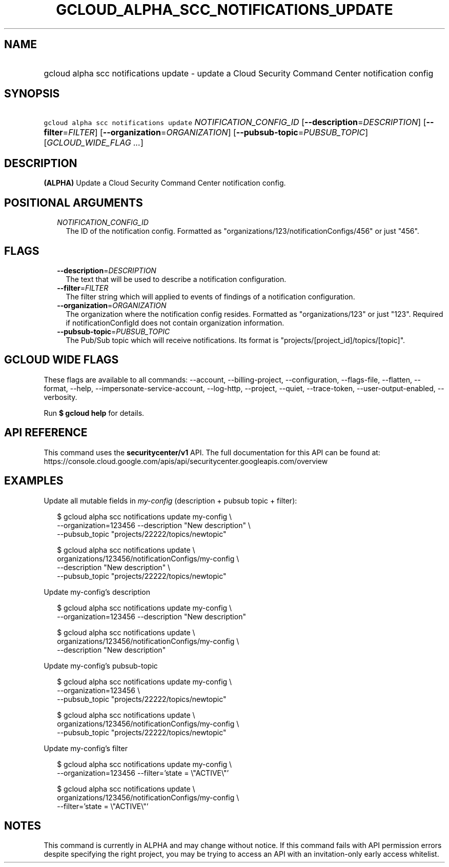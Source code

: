 
.TH "GCLOUD_ALPHA_SCC_NOTIFICATIONS_UPDATE" 1



.SH "NAME"
.HP
gcloud alpha scc notifications update \- update a Cloud Security Command Center notification config



.SH "SYNOPSIS"
.HP
\f5gcloud alpha scc notifications update\fR \fINOTIFICATION_CONFIG_ID\fR [\fB\-\-description\fR=\fIDESCRIPTION\fR] [\fB\-\-filter\fR=\fIFILTER\fR] [\fB\-\-organization\fR=\fIORGANIZATION\fR] [\fB\-\-pubsub\-topic\fR=\fIPUBSUB_TOPIC\fR] [\fIGCLOUD_WIDE_FLAG\ ...\fR]



.SH "DESCRIPTION"

\fB(ALPHA)\fR Update a Cloud Security Command Center notification config.



.SH "POSITIONAL ARGUMENTS"

.RS 2m
.TP 2m
\fINOTIFICATION_CONFIG_ID\fR
The ID of the notification config. Formatted as
"organizations/123/notificationConfigs/456" or just "456".


.RE
.sp

.SH "FLAGS"

.RS 2m
.TP 2m
\fB\-\-description\fR=\fIDESCRIPTION\fR
The text that will be used to describe a notification configuration.

.TP 2m
\fB\-\-filter\fR=\fIFILTER\fR
The filter string which will applied to events of findings of a notification
configuration.

.TP 2m
\fB\-\-organization\fR=\fIORGANIZATION\fR
The organization where the notification config resides. Formatted as
"organizations/123" or just "123". Required if notificationConfigId does not
contain organization information.

.TP 2m
\fB\-\-pubsub\-topic\fR=\fIPUBSUB_TOPIC\fR
The Pub/Sub topic which will receive notifications. Its format is
"projects/[project_id]/topics/[topic]".


.RE
.sp

.SH "GCLOUD WIDE FLAGS"

These flags are available to all commands: \-\-account, \-\-billing\-project,
\-\-configuration, \-\-flags\-file, \-\-flatten, \-\-format, \-\-help,
\-\-impersonate\-service\-account, \-\-log\-http, \-\-project, \-\-quiet,
\-\-trace\-token, \-\-user\-output\-enabled, \-\-verbosity.

Run \fB$ gcloud help\fR for details.



.SH "API REFERENCE"

This command uses the \fBsecuritycenter/v1\fR API. The full documentation for
this API can be found at:
https://console.cloud.google.com/apis/api/securitycenter.googleapis.com/overview



.SH "EXAMPLES"

Update all mutable fields in \f5\fImy\-config\fR\fR (description + pubsub topic
+ filter):

.RS 2m
$ gcloud alpha scc notifications update my\-config \e
    \-\-organization=123456 \-\-description "New description" \e
    \-\-pubsub_topic "projects/22222/topics/newtopic"
.RE

.RS 2m
$ gcloud alpha scc notifications update \e
    organizations/123456/notificationConfigs/my\-config \e
    \-\-description "New description" \e
    \-\-pubsub_topic "projects/22222/topics/newtopic"
.RE

Update my\-config's description

.RS 2m
$ gcloud alpha scc notifications update my\-config \e
    \-\-organization=123456 \-\-description "New description"
.RE

.RS 2m
$ gcloud alpha scc notifications update \e
    organizations/123456/notificationConfigs/my\-config \e
    \-\-description "New description"
.RE

Update my\-config's pubsub\-topic

.RS 2m
$ gcloud alpha scc notifications update my\-config \e
    \-\-organization=123456 \e
    \-\-pubsub_topic "projects/22222/topics/newtopic"
.RE

.RS 2m
$ gcloud alpha scc notifications update \e
    organizations/123456/notificationConfigs/my\-config \e
    \-\-pubsub_topic "projects/22222/topics/newtopic"
.RE

Update my\-config's filter

.RS 2m
$ gcloud alpha scc notifications update my\-config \e
    \-\-organization=123456 \-\-filter='state = \e"ACTIVE\e"'
.RE

.RS 2m
$ gcloud alpha scc notifications update \e
    organizations/123456/notificationConfigs/my\-config \e
    \-\-filter='state = \e"ACTIVE\e"'
.RE



.SH "NOTES"

This command is currently in ALPHA and may change without notice. If this
command fails with API permission errors despite specifying the right project,
you may be trying to access an API with an invitation\-only early access
whitelist.

